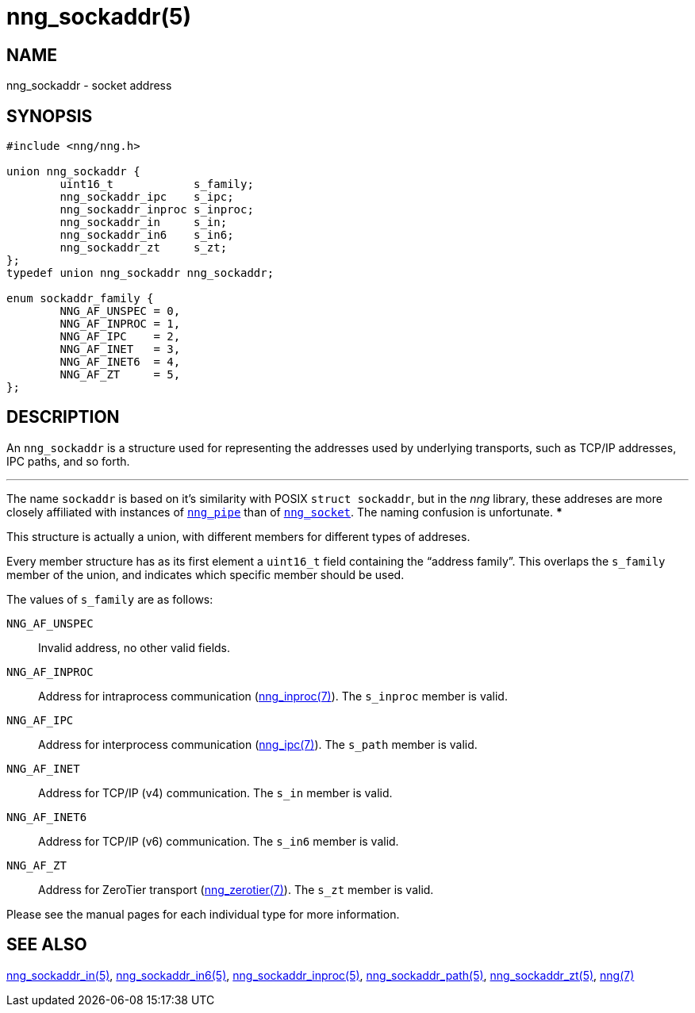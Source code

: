 = nng_sockaddr(5)
//
// Copyright 2018 Staysail Systems, Inc. <info@staysail.tech>
// Copyright 2018 Capitar IT Group BV <info@capitar.com>
//
// This document is supplied under the terms of the MIT License, a
// copy of which should be located in the distribution where this
// file was obtained (LICENSE.txt).  A copy of the license may also be
// found online at https://opensource.org/licenses/MIT.
//

== NAME

nng_sockaddr - socket address

== SYNOPSIS

[source, c]
-----------
#include <nng/nng.h>

union nng_sockaddr {
        uint16_t            s_family;
        nng_sockaddr_ipc    s_ipc;
        nng_sockaddr_inproc s_inproc;
        nng_sockaddr_in     s_in;
        nng_sockaddr_in6    s_in6;
        nng_sockaddr_zt     s_zt;
};
typedef union nng_sockaddr nng_sockaddr;

enum sockaddr_family {
        NNG_AF_UNSPEC = 0,
        NNG_AF_INPROC = 1,
        NNG_AF_IPC    = 2,
        NNG_AF_INET   = 3,
        NNG_AF_INET6  = 4,
        NNG_AF_ZT     = 5,        
};
-----------

== DESCRIPTION

An ((`nng_sockaddr`))(((socket, address))) is a structure used for
representing the addresses used by underlying transports, such as TCP/IP
addresses, IPC paths, and so forth.

***
The name `sockaddr` is based on it's similarity with POSIX `struct sockaddr`,
but in the _nng_ library, these addreses are more closely affiliated with
instances of <<nng_pipe#,`nng_pipe`>>
than of <<nng_socket#,`nng_socket`>>.
The naming confusion is unfortunate.
***

This structure is actually a union, with different members for different
types of addreses.

Every member structure has as its first element a `uint16_t` field
containing the "`address family`"(((address family))).
This overlaps the `s_family` member of the union, and indicates which
specific member should be used.

The values of `s_family` are as follows:

`NNG_AF_UNSPEC`::
    Invalid address, no other valid fields.
`NNG_AF_INPROC`::
    Address for intraprocess communication (<<nng_inproc#,nng_inproc(7)>>).
    The `s_inproc` member is valid.
`NNG_AF_IPC`::
    Address for interprocess communication (<<nng_ipc#,nng_ipc(7)>>).
    The `s_path` member is valid.
`NNG_AF_INET`::
    Address for TCP/IP (v4) communication.
    The `s_in` member is valid.
`NNG_AF_INET6`::
    Address for TCP/IP (v6) communication.
    The `s_in6` member is valid.
`NNG_AF_ZT`::
    Address for ZeroTier transport (<<nng_zerotier#,nng_zerotier(7)>>).
    The `s_zt` member is valid.

Please see the manual pages for each individual type for more information.

== SEE ALSO
[.text-left]
<<nng_sockaddr_in#,nng_sockaddr_in(5)>>,
<<nng_sockaddr_in6#,nng_sockaddr_in6(5)>>,
<<nng_sockaddr_inproc#,nng_sockaddr_inproc(5)>>,
<<nng_sockaddr_path#,nng_sockaddr_path(5)>>,
<<nng_sockaddr_zt#,nng_sockaddr_zt(5)>>,
<<nng#,nng(7)>>

